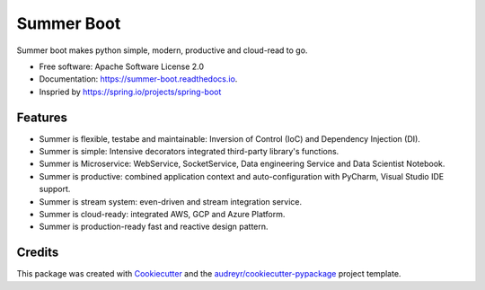 ===========
Summer Boot
===========


.. image:: https://img.shields.io/pypi/v/summer_boot.svg
        :target: https://pypi.python.org/pypi/summer_boot

.. image:: https://img.shields.io/travis/wuqunfei/summer_boot.svg
        :target: https://travis-ci.com/wuqunfei/summer_boot

.. image:: https://readthedocs.org/projects/summer-boot/badge/?version=latest
        :target: https://summer-boot.readthedocs.io/en/latest/?version=latest
        :alt: Documentation Status

.. image:: https://badges.gitter.im/summer-frameworks.svg
        :target: https://gitter.im/summer-frameworks



Summer boot makes python simple, modern, productive and cloud-read to go.


* Free software: Apache Software License 2.0
* Documentation: https://summer-boot.readthedocs.io.
* Inspried by https://spring.io/projects/spring-boot


Features
--------

* Summer is flexible, testabe and maintainable: Inversion of Control (IoC) and Dependency Injection (DI).
* Summer is simple: Intensive decorators integrated third-party library's functions.
* Summer is Microservice: WebService, SocketService, Data engineering Service and Data Scientist Notebook.
* Summer is productive: combined application context and auto-configuration with PyCharm, Visual Studio IDE support.
* Summer is stream system: even-driven and stream integration service.
* Summer is cloud-ready: integrated AWS, GCP and Azure Platform.
* Summer is production-ready fast and reactive design pattern.

Credits
-------

This package was created with Cookiecutter_ and the `audreyr/cookiecutter-pypackage`_ project template.

.. _Cookiecutter: https://github.com/audreyr/cookiecutter
.. _`audreyr/cookiecutter-pypackage`: https://github.com/audreyr/cookiecutter-pypackage
